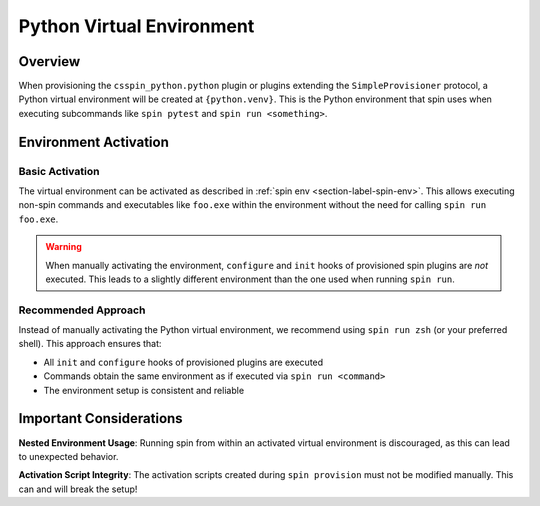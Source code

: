 .. -*- coding: utf-8 -*-
   Copyright (C) 2025 CONTACT Software GmbH
   https://www.contact-software.com/

   Licensed under the Apache License, Version 2.0 (the "License");
   you may not use this file except in compliance with the License.
   You may obtain a copy of the License at

       http://www.apache.org/licenses/LICENSE-2.0

   Unless required by applicable law or agreed to in writing, software
   distributed under the License is distributed on an "AS IS" BASIS,
   WITHOUT WARRANTIES OR CONDITIONS OF ANY KIND, either express or implied.
   See the License for the specific language governing permissions and
   limitations under the License.

.. _python_virtual_environment:

==========================
Python Virtual Environment
==========================

Overview
========

When provisioning the ``csspin_python.python`` plugin or plugins extending the
``SimpleProvisioner`` protocol, a Python virtual environment will be created at
``{python.venv}``. This is the Python environment that spin uses when executing
subcommands like ``spin pytest`` and ``spin run <something>``.

Environment Activation
======================

Basic Activation
----------------

The virtual environment can be activated as described in :ref:`spin env
<section-label-spin-env>`. This allows executing non-spin commands and
executables like ``foo.exe`` within the environment without the need for calling
``spin run foo.exe``.

.. Warning:: When manually activating the environment, ``configure`` and
             ``init`` hooks of provisioned spin plugins are *not* executed. This
             leads to a slightly different environment than the one used when
             running ``spin run``.

Recommended Approach
--------------------

Instead of manually activating the Python virtual environment, we recommend
using ``spin run zsh`` (or your preferred shell). This approach ensures that:

* All ``init`` and ``configure`` hooks of provisioned plugins are executed
* Commands obtain the same environment as if executed via ``spin run <command>``
* The environment setup is consistent and reliable

Important Considerations
========================

**Nested Environment Usage**: Running spin from within an activated virtual
environment is discouraged, as this can lead to unexpected behavior.

**Activation Script Integrity**: The activation scripts created during ``spin
provision`` must not be modified manually. This can and will break the setup!
